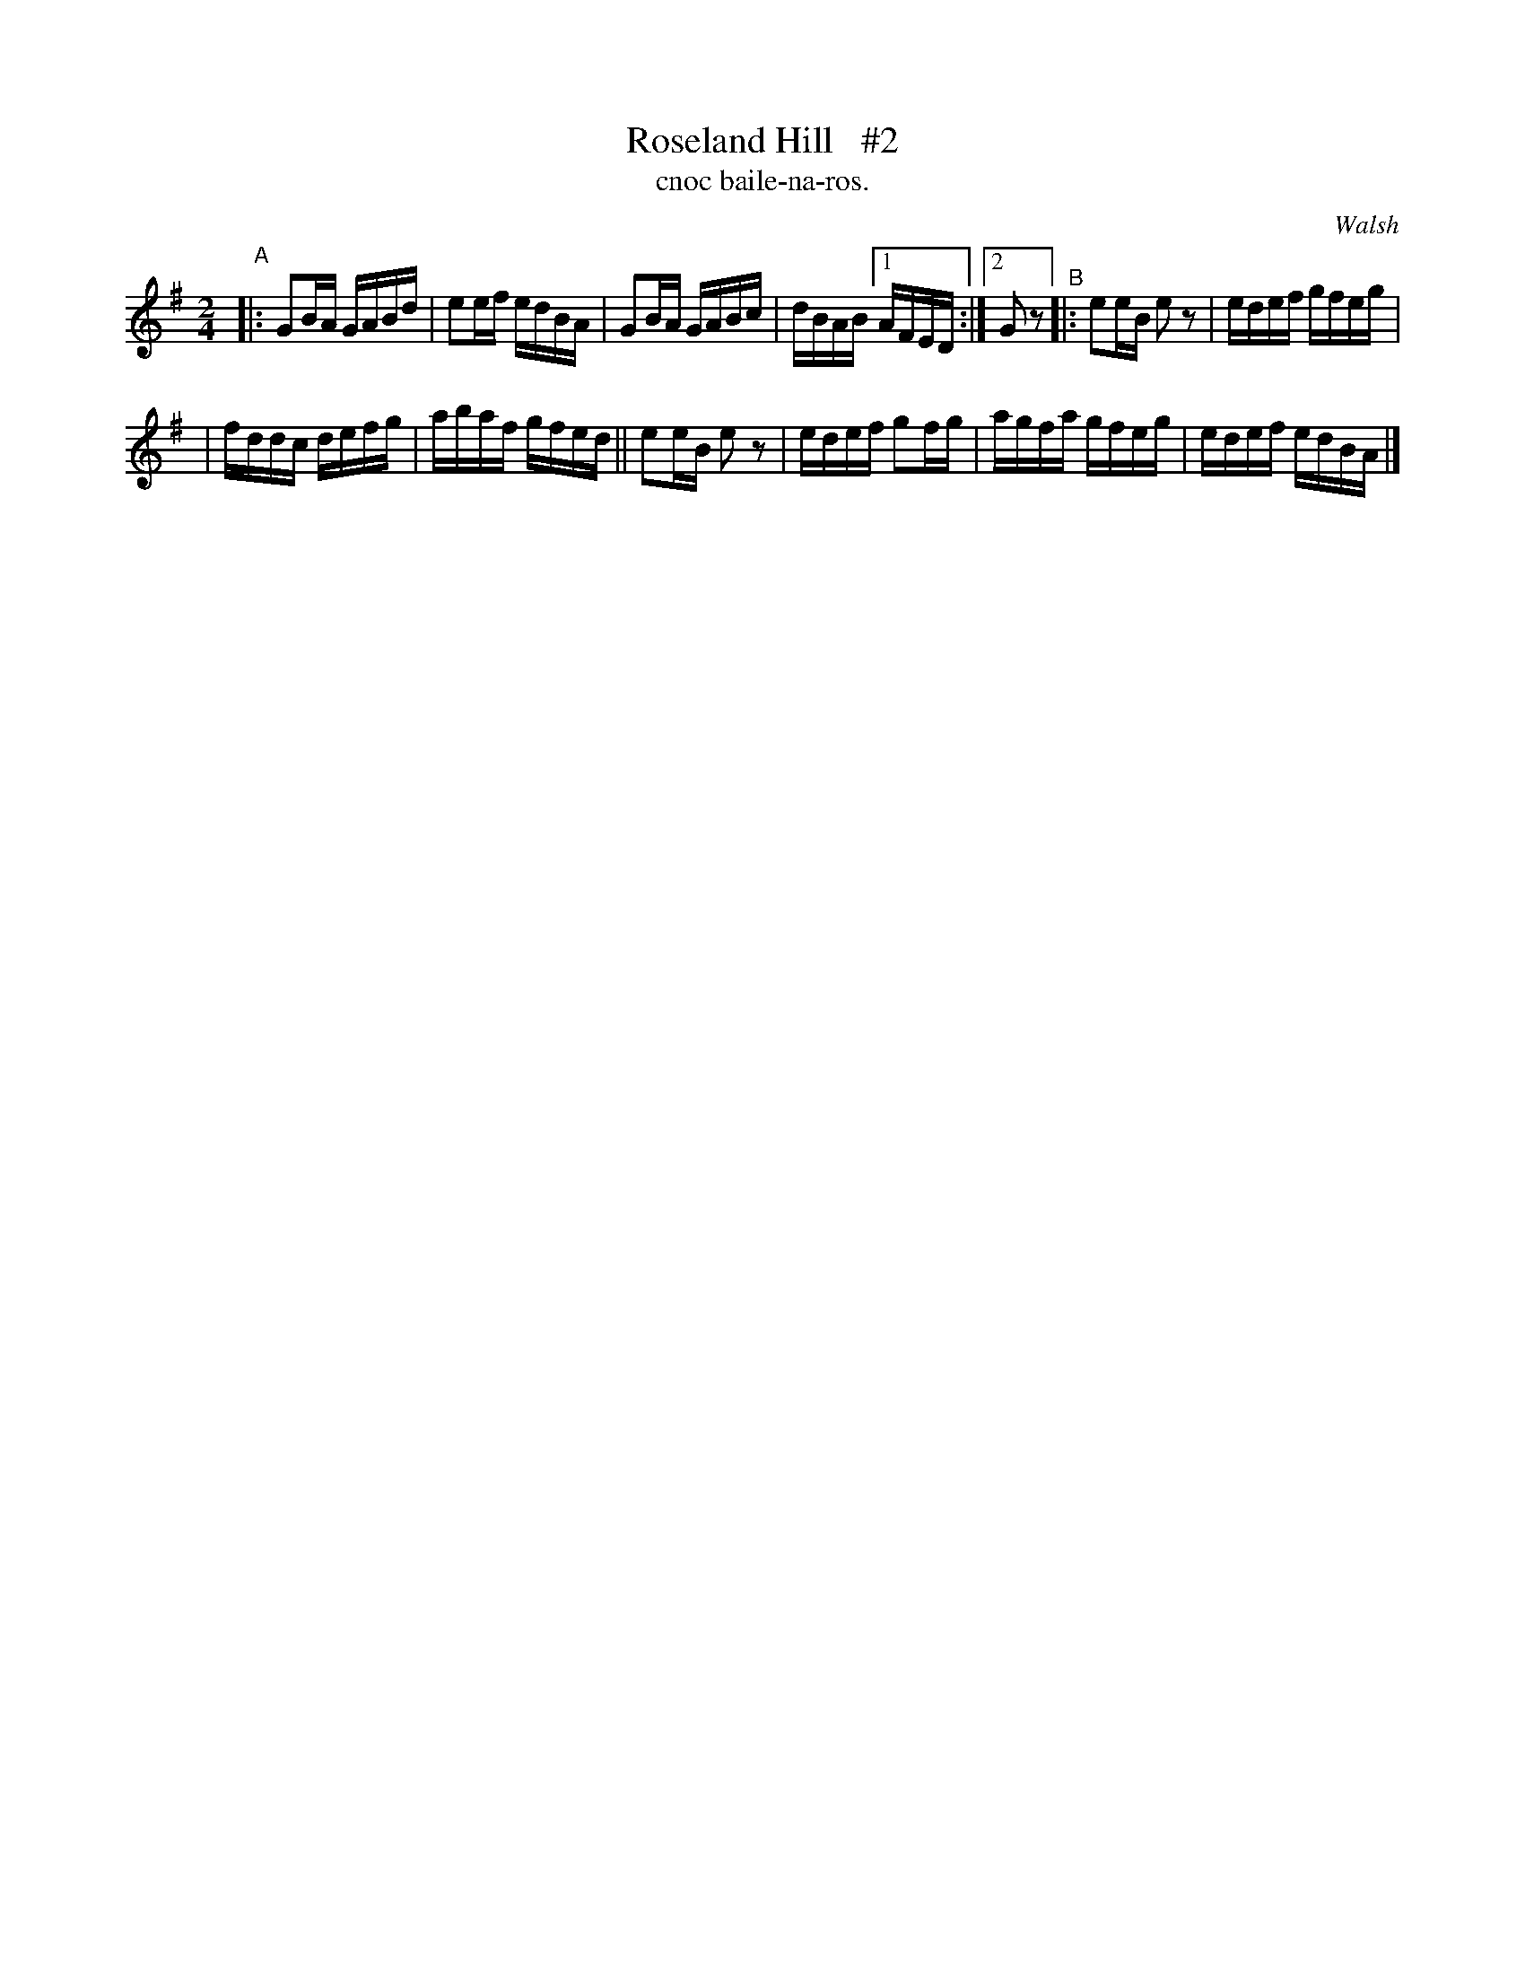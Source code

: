 X: 1484
T: Roseland Hill   #2
T: cnoc baile-na-ros.
R: reel
%S: s:2 b:12(4+8)
B: O'Neill's Music of Ireland, 1484
O: Walsh
Z: John B. Walsh, 8/22/96
M: 2/4
L: 1/16
K: G
"^A"|: G2BA GABd | e2ef edBA | G2BA GABc | dBAB [1 AFED :|[2 G2z2 "^B"|: e2eB e2z2 | edef gfeg |
| fddc defg | abaf gfed || e2eB e2z2 | edef g2fg | agfa gfeg | edef edBA |]
